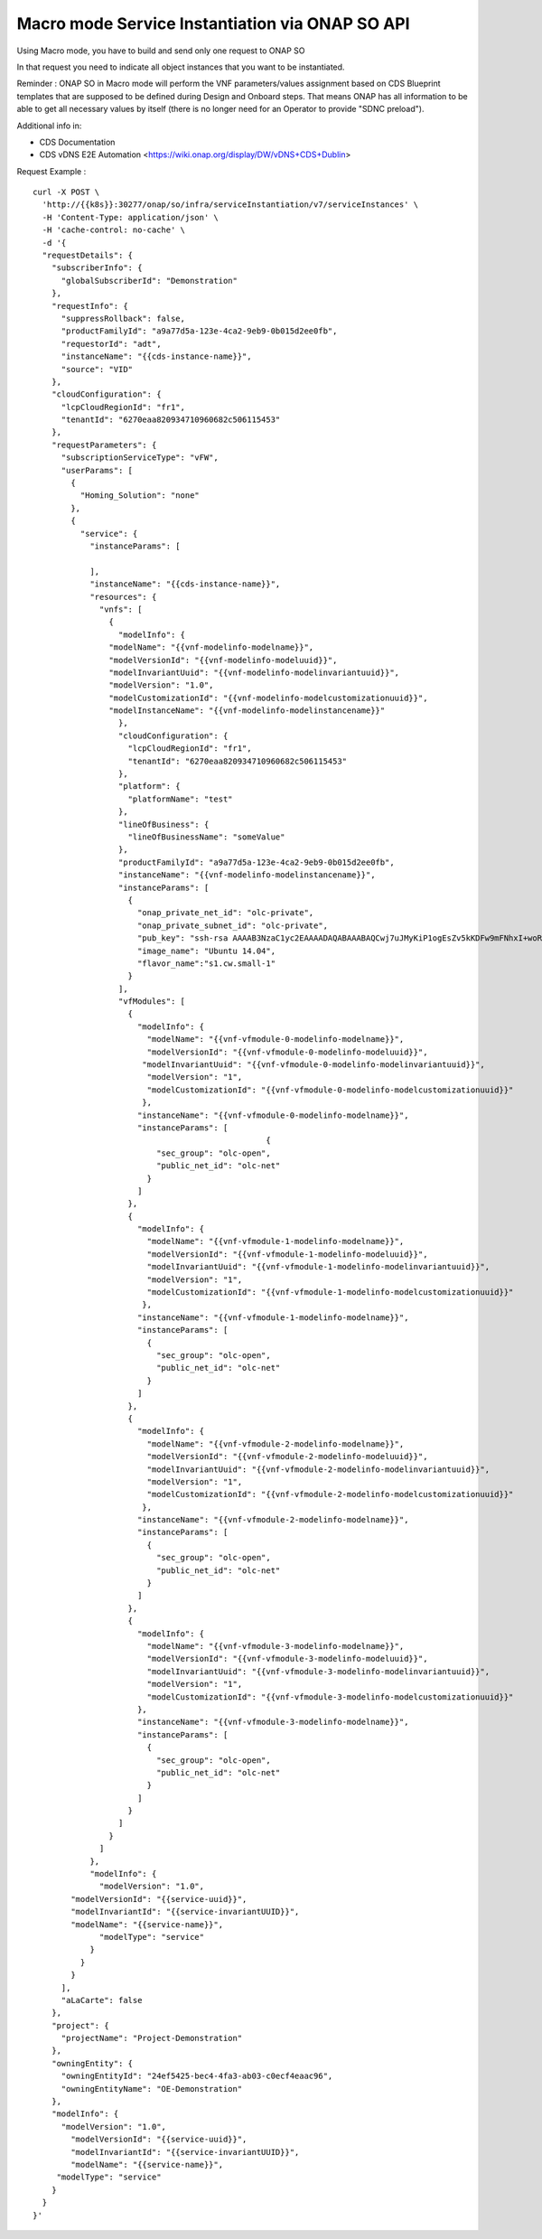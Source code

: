 .. This work is licensed under a Creative Commons Attribution 4.0
.. International License. http://creativecommons.org/licenses/by/4.0
.. Copyright 2019 ONAP Contributors.  All rights reserved.

.. _doc_guide_user_ser_inst_so2:


Macro mode Service Instantiation via ONAP SO API
================================================

Using Macro mode, you have to build and send only one request to ONAP SO

In that request you need to indicate all object instances
that you want to be instantiated.

Reminder : ONAP SO in Macro mode will perform the VNF parameters/values
assignment based on CDS Blueprint templates
that are supposed to be defined during Design and Onboard steps.
That means ONAP has all information
to be able to get all necessary values by itself (there is no longer need
for an Operator to provide "SDNC preload").

Additional info in:

- CDS Documentation
- CDS vDNS E2E Automation <https://wiki.onap.org/display/DW/vDNS+CDS+Dublin>


Request Example :

::

  curl -X POST \
    'http://{{k8s}}:30277/onap/so/infra/serviceInstantiation/v7/serviceInstances' \
    -H 'Content-Type: application/json' \
    -H 'cache-control: no-cache' \
    -d '{
    "requestDetails": {
      "subscriberInfo": {
        "globalSubscriberId": "Demonstration"
      },
      "requestInfo": {
        "suppressRollback": false,
        "productFamilyId": "a9a77d5a-123e-4ca2-9eb9-0b015d2ee0fb",
        "requestorId": "adt",
        "instanceName": "{{cds-instance-name}}",
        "source": "VID"
      },
      "cloudConfiguration": {
        "lcpCloudRegionId": "fr1",
        "tenantId": "6270eaa820934710960682c506115453"
      },
      "requestParameters": {
        "subscriptionServiceType": "vFW",
        "userParams": [
          {
            "Homing_Solution": "none"
          },
          {
            "service": {
              "instanceParams": [

              ],
              "instanceName": "{{cds-instance-name}}",
              "resources": {
                "vnfs": [
                  {
                    "modelInfo": {
                  "modelName": "{{vnf-modelinfo-modelname}}",
                  "modelVersionId": "{{vnf-modelinfo-modeluuid}}",
                  "modelInvariantUuid": "{{vnf-modelinfo-modelinvariantuuid}}",
                  "modelVersion": "1.0",
                  "modelCustomizationId": "{{vnf-modelinfo-modelcustomizationuuid}}",
                  "modelInstanceName": "{{vnf-modelinfo-modelinstancename}}"
                    },
                    "cloudConfiguration": {
                      "lcpCloudRegionId": "fr1",
                      "tenantId": "6270eaa820934710960682c506115453"
                    },
                    "platform": {
                      "platformName": "test"
                    },
                    "lineOfBusiness": {
                      "lineOfBusinessName": "someValue"
                    },
                    "productFamilyId": "a9a77d5a-123e-4ca2-9eb9-0b015d2ee0fb",
                    "instanceName": "{{vnf-modelinfo-modelinstancename}}",
                    "instanceParams": [
                      {
                        "onap_private_net_id": "olc-private",
                        "onap_private_subnet_id": "olc-private",
                        "pub_key": "ssh-rsa AAAAB3NzaC1yc2EAAAADAQABAAABAQCwj7uJMyKiP1ogEsZv5kKDFw9mFNhxI+woR3Tuv8vjfNnqdB1GfSnvTFyNbdpyNdR8BlljkiZ1SlwJLEkvPk0HpOoSVVek/QmBeGC7mxyRcpMB2cNQwjXGfsVrforddXOnOkj+zx1aNdVGMc52Js3pex8B/L00H68kOcwP26BI1o77Uh+AxjOkIEGs+wlWNUmXabLDCH8l8IJk9mCTruKEN9KNj4NRZcaNC+XOz42SyHV9RT3N6efp31FqKzo8Ko63QirvKEEBSOAf9VlJ7mFMrGIGH37AP3JJfFYEHDdOA3N64ZpJLa39y25EWwGZNlWpO/GW5bNjTME04dl4eRyd",
                        "image_name": "Ubuntu 14.04",
                        "flavor_name":"s1.cw.small-1"
                      }
                    ],
                    "vfModules": [
                      {
                        "modelInfo": {
                          "modelName": "{{vnf-vfmodule-0-modelinfo-modelname}}",
                          "modelVersionId": "{{vnf-vfmodule-0-modelinfo-modeluuid}}",
                         "modelInvariantUuid": "{{vnf-vfmodule-0-modelinfo-modelinvariantuuid}}",
                          "modelVersion": "1",
                          "modelCustomizationId": "{{vnf-vfmodule-0-modelinfo-modelcustomizationuuid}}"
                         },
                        "instanceName": "{{vnf-vfmodule-0-modelinfo-modelname}}",
                        "instanceParams": [
                                                   {
                            "sec_group": "olc-open",
                            "public_net_id": "olc-net"
                          }
                        ]
                      },
                      {
                        "modelInfo": {
                          "modelName": "{{vnf-vfmodule-1-modelinfo-modelname}}",
                          "modelVersionId": "{{vnf-vfmodule-1-modelinfo-modeluuid}}",
                          "modelInvariantUuid": "{{vnf-vfmodule-1-modelinfo-modelinvariantuuid}}",
                          "modelVersion": "1",
                          "modelCustomizationId": "{{vnf-vfmodule-1-modelinfo-modelcustomizationuuid}}"
                         },
                        "instanceName": "{{vnf-vfmodule-1-modelinfo-modelname}}",
                        "instanceParams": [
                          {
                            "sec_group": "olc-open",
                            "public_net_id": "olc-net"
                          }
                        ]
                      },
                      {
                        "modelInfo": {
                          "modelName": "{{vnf-vfmodule-2-modelinfo-modelname}}",
                          "modelVersionId": "{{vnf-vfmodule-2-modelinfo-modeluuid}}",
                          "modelInvariantUuid": "{{vnf-vfmodule-2-modelinfo-modelinvariantuuid}}",
                          "modelVersion": "1",
                          "modelCustomizationId": "{{vnf-vfmodule-2-modelinfo-modelcustomizationuuid}}"
                         },
                        "instanceName": "{{vnf-vfmodule-2-modelinfo-modelname}}",
                        "instanceParams": [
                          {
                            "sec_group": "olc-open",
                            "public_net_id": "olc-net"
                          }
                        ]
                      },
                      {
                        "modelInfo": {
                          "modelName": "{{vnf-vfmodule-3-modelinfo-modelname}}",
                          "modelVersionId": "{{vnf-vfmodule-3-modelinfo-modeluuid}}",
                          "modelInvariantUuid": "{{vnf-vfmodule-3-modelinfo-modelinvariantuuid}}",
                          "modelVersion": "1",
                          "modelCustomizationId": "{{vnf-vfmodule-3-modelinfo-modelcustomizationuuid}}"
                        },
                        "instanceName": "{{vnf-vfmodule-3-modelinfo-modelname}}",
                        "instanceParams": [
                          {
                            "sec_group": "olc-open",
                            "public_net_id": "olc-net"
                          }
                        ]
                      }
                    ]
                  }
                ]
              },
              "modelInfo": {
                "modelVersion": "1.0",
          "modelVersionId": "{{service-uuid}}",
          "modelInvariantId": "{{service-invariantUUID}}",
          "modelName": "{{service-name}}",
                "modelType": "service"
              }
            }
          }
        ],
        "aLaCarte": false
      },
      "project": {
        "projectName": "Project-Demonstration"
      },
      "owningEntity": {
        "owningEntityId": "24ef5425-bec4-4fa3-ab03-c0ecf4eaac96",
        "owningEntityName": "OE-Demonstration"
      },
      "modelInfo": {
        "modelVersion": "1.0",
          "modelVersionId": "{{service-uuid}}",
          "modelInvariantId": "{{service-invariantUUID}}",
          "modelName": "{{service-name}}",
       "modelType": "service"
      }
    }
  }'
